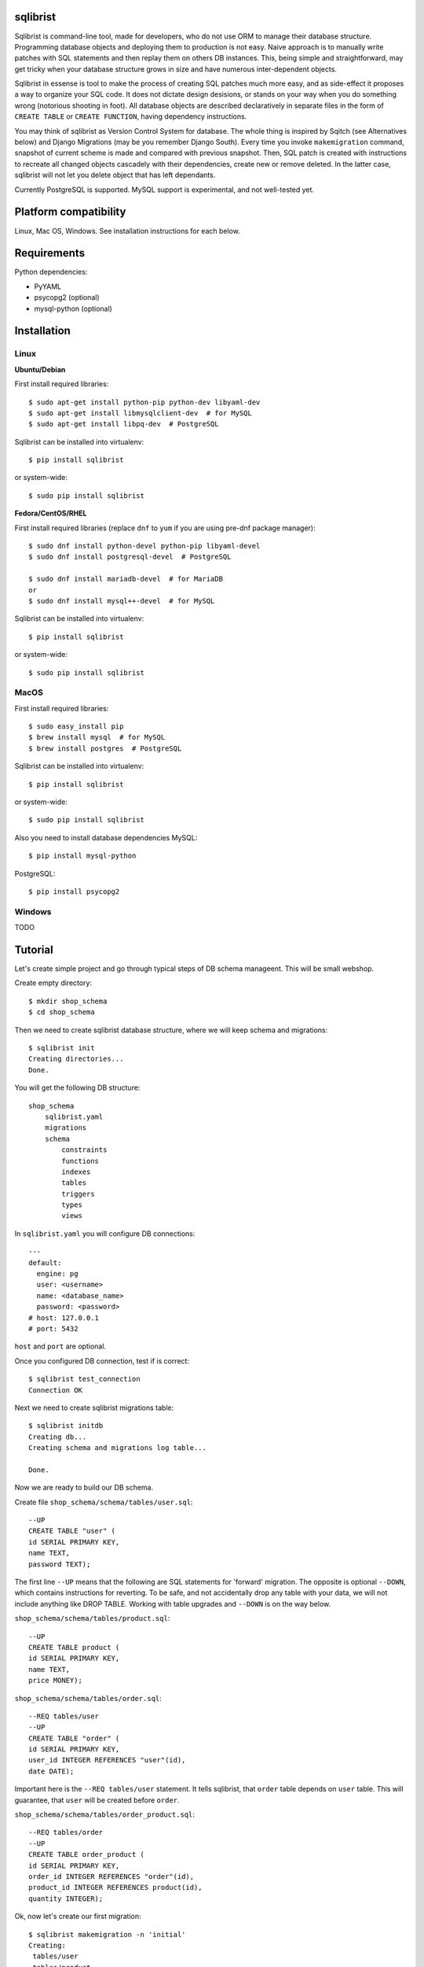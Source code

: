 sqlibrist
=========

Sqlibrist is command-line tool, made for developers, who do not use ORM to manage their database
structure. Programming database objects and deploying them to production
is not easy. Naive approach is to manually write patches with SQL statements and then replay
them on others DB instances. This, being simple and straightforward, may get tricky
when your database structure grows in size and have numerous inter-dependent
objects.

Sqlibrist in essense is tool to make the process of creating SQL patches much more
easy, and as side-effect it proposes a way to organize your SQL code. It does not
dictate design desisions, or stands on your way when you do something wrong
(notorious shooting in foot). All database objects are described declaratively
in separate files in the form of ``CREATE TABLE`` or ``CREATE FUNCTION``, having
dependency instructions.

You may think of sqlibrist as Version Control System for database. The whole thing
is inspired by Sqitch (see Alternatives below) and Django Migrations (may be you
remember Django South). Every time you invoke ``makemigration`` command, snapshot
of current scheme is made and compared with previous snapshot. Then, SQL patch
is created with instructions to recreate all changed objects cascadely with their
dependencies, create new or remove deleted. In the latter case, sqlibrist will not
let you delete object that has left dependants.

Currently PostgreSQL is supported. MySQL support is experimental, and not well-tested
yet.


Platform compatibility
======================

Linux, Mac OS, Windows. See installation instructions for each below.


Requirements
============

Python dependencies:

- PyYAML
- psycopg2 (optional)
- mysql-python (optional)

Installation
============

Linux
-----

**Ubuntu/Debian**

First install required libraries::

    $ sudo apt-get install python-pip python-dev libyaml-dev
    $ sudo apt-get install libmysqlclient-dev  # for MySQL
    $ sudo apt-get install libpq-dev  # PostgreSQL

Sqlibrist can be installed into virtualenv::

    $ pip install sqlibrist

or system-wide::

    $ sudo pip install sqlibrist

**Fedora/CentOS/RHEL**

First install required libraries (replace ``dnf`` to ``yum`` if you are using
pre-dnf package manager)::

    $ sudo dnf install python-devel python-pip libyaml-devel
    $ sudo dnf install postgresql-devel  # PostgreSQL

    $ sudo dnf install mariadb-devel  # for MariaDB
    or
    $ sudo dnf install mysql++-devel  # for MySQL

Sqlibrist can be installed into virtualenv::

    $ pip install sqlibrist

or system-wide::

    $ sudo pip install sqlibrist


MacOS
-----

First install required libraries::

    $ sudo easy_install pip
    $ brew install mysql  # for MySQL
    $ brew install postgres  # PostgreSQL


Sqlibrist can be installed into virtualenv::

    $ pip install sqlibrist

or system-wide::

    $ sudo pip install sqlibrist

Also you need to install database dependencies
MySQL::

    $ pip install mysql-python

PostgreSQL::

    $ pip install psycopg2

Windows
-------
TODO

Tutorial
========

Let's create simple project and go through typical steps of DB schema manageent.
This will be small webshop.

Create empty directory::

    $ mkdir shop_schema
    $ cd shop_schema

Then we need to create sqlibrist database structure, where we will keep
schema and migrations::

    $ sqlibrist init
    Creating directories...
    Done.

You will get the following DB structure::

    shop_schema
        sqlibrist.yaml
        migrations
        schema
            constraints
            functions
            indexes
            tables
            triggers
            types
            views

In ``sqlibrist.yaml`` you will configure DB connections::

    ---
    default:
      engine: pg
      user: <username>
      name: <database_name>
      password: <password>
    # host: 127.0.0.1
    # port: 5432

``host`` and ``port`` are optional.

Once you configured DB connection, test if is correct::

    $ sqlibrist test_connection
    Connection OK

Next we need to create sqlibrist migrations table::

    $ sqlibrist initdb
    Creating db...
    Creating schema and migrations log table...

    Done.

Now we are ready to build our DB schema.

Create file ``shop_schema/schema/tables/user.sql``::

    --UP
    CREATE TABLE "user" (
    id SERIAL PRIMARY KEY,
    name TEXT,
    password TEXT);

The first line ``--UP`` means that the following are SQL statements for 'forward'
migration. The opposite is optional ``--DOWN``, which contains instructions for reverting.
To be safe, and not accidentally drop any table with your data, we will not include
anything like DROP TABLE. Working with table upgrades and ``--DOWN`` is on the way
below.

``shop_schema/schema/tables/product.sql``::

    --UP
    CREATE TABLE product (
    id SERIAL PRIMARY KEY,
    name TEXT,
    price MONEY);

``shop_schema/schema/tables/order.sql``::

    --REQ tables/user
    --UP
    CREATE TABLE "order" (
    id SERIAL PRIMARY KEY,
    user_id INTEGER REFERENCES "user"(id),
    date DATE);

Important here is the ``--REQ tables/user`` statement. It tells sqlibrist, that
``order`` table depends on ``user`` table. This will guarantee, that ``user`` will
be created before ``order``.

``shop_schema/schema/tables/order_product.sql``::

    --REQ tables/order
    --UP
    CREATE TABLE order_product (
    id SERIAL PRIMARY KEY,
    order_id INTEGER REFERENCES "order"(id),
    product_id INTEGER REFERENCES product(id),
    quantity INTEGER);

Ok, now let's create our first migration::

    $ sqlibrist makemigration -n 'initial'
    Creating:
     tables/user
     tables/product
     tables/order
     tables/order_product
    Creating new migration 0001-initial

New files were created in ``shop_schema/migrations/0001-initial``::

    up.sql
    down.sql
    schema.json

``up.sql`` contains SQL to apply your changes (create tables), ``down.sql`` has nothing
notable, since our .sql files have no ``--DOWN`` section, and the ``schema.json``
has snapshot of current schema.

If you want to make more changes to the schema files prior to applying newly created
migration, delete the directory with those 3 files, in our case ``0001-initial``.

You are free to review and edit ``up.sql`` and ``down.sql``, of course if you know what
you are doing. **DO NOT edit schema.json**.

Now go ahead and apply our migration::

    $ sqlibrist migrate
    Applying migration 0001-initial... done

Well done! Tables are created, but let's do something more interesting.

We will create view that shows all user orders with order total:

``shop_schema/schema/views/user_orders.sql``::

    --REQ tables/user
    --REQ tables/order
    --REQ tables/product
    --REQ tables/order_product

    --UP
    CREATE VIEW user_orders AS SELECT
     u.id as user_id,
     o.id as order_id,
     o.date,
     SUM(p.price*op.quantity) AS total

     FROM "user" u
     INNER JOIN "order" o ON u.id=o.user_id
     INNER JOIN order_product op ON o.id=op.order_id
     INNER JOIN product p ON p.id=op.product_id

     GROUP BY o.id, u.id;

    --DOWN
    DROP VIEW user_orders;

... and function to return only given user's orders:

``shop_schema/schema/functions/get_user_orders.sql``::

    --REQ views/user_orders

    --UP
    CREATE FUNCTION get_user_orders(_user_id INTEGER)
    RETURNS SETOF user_orders
    LANGUAGE SQL AS $$

    SELECT * FROM user_orders
    WHERE user_id=_user_id;

    $$;

    --DOWN
    DROP FUNCTION get_user_orders(INTEGER);

Next create new migration and apply it::

    $ sqlibrist makemigration -n 'user_orders view and function'
    Creating:
     views/user_orders
     functions/get_user_orders
    Creating new migration 0002-user_orders view and function

    $ sqlibrist migrate
    Applying migration 0002-user_orders view and function... done

We have four tables, one view and one function.

Now you want to add one more field in the ``user_orders`` view. There can be couple
of issues here:

* we could try to drop and create updated view, but the database server will
  complain, that *get_user_orders* function depends on droppable view;

* we could be smart and create view with ``CREATE OR REPLACE VIEW user_orders...``,
  however single view's fields and their types make separate type, and the
  function ``get_user_orders`` returns that type. We can't simply change view type
  without recreating the function.

This is where sqlibrist comes to help. Add one more field ``SUM(op.quantity) as order_total``
to the ``user_orders`` view::

    --REQ tables/user
    --REQ tables/order
    --REQ tables/product
    --REQ tables/order_product

    --UP
    CREATE VIEW user_orders AS SELECT
     u.id as user_id,
     o.id as order_id,
     o.date,
     SUM(p.price*op.quantity) AS total,
     SUM(op.quantity) as order_total

     FROM "user" u
     INNER JOIN "order" o ON u.id=o.user_id
     INNER JOIN order_product op ON o.id=op.order_id
     INNER JOIN product p ON p.id=op.product_id

     GROUP BY o.id, u.id;

    --DOWN
    DROP VIEW user_orders;

We can see, what was changed from the latest schema snapshot::

    $ sqlibrist -V diff
    Changed items:
      views/user_orders
    ---

    +++

    @@ -2,7 +2,8 @@

          u.id as user_id,
          o.id as order_id,
          o.date,
    -     SUM(p.price*op.quantity) AS total
    +     SUM(p.price*op.quantity) AS total,
    +     SUM(op.quantity) as total_quantity

          FROM "user" u
          INNER JOIN "order" o ON u.id=o.user_id

Now let's make migration::

    $ sqlibrist makemigration
    Updating:
     dropping:
      functions/get_user_orders
      views/user_orders
     creating:
      views/user_orders
      functions/get_user_orders
    Creating new migration 0003-auto

You can see, that sqlibrist first drops ``get_user_orders`` function, after that
``user_orders`` view does not have dependent objects and can be dropped too.
Then view and function are created in order, opposite to dropping.
Apply our changes::

    $ sqlibrist migrate
    Applying migration 0003-auto... done

Last topic is to make change to table structure. Since we did not add ``--DROP`` section
to our tables, any change has to be made manually. This is done in several steps:

1. Edit CREATE TABLE definition to reflect new structure;
2. Generate new migration with ``makemigration`` command;
3. Manually edit new migration's ``up.sql`` with ALTER TABLE instructions.

To demonstrate this, let's add field ``type text`` to the ``product`` table. It will
look like this:

``shop_schema/schema/tables/product.sql``::

    --UP
    CREATE TABLE product (
    id SERIAL PRIMARY KEY,
    name TEXT,
    "type" TEXT,
    price MONEY);

This was #1. Next create new migration::

    $ sqlibrist makemigration -n 'new product field'
    Updating:
     dropping:
      functions/get_user_orders
      views/user_orders
     creating:
      views/user_orders
      functions/get_user_orders
    Creating new migration 0004-new product field

Please, pay attention here, that even though we changed product table definition,
``tables/product`` is not in migration process, but ALL dependent objects are recreated.
This behavior is intended. This was #2.

Now #3: open ``shop_schema/migrations/0004-new product field/up.sql`` with your editor
and look for line 12 with text ``-- ==== Add your instruction here ====``. This is
the point in migration when all dependent objects are dropped and you can issue
ALTER TABLE instructions.

Just below this line paste following::

    ALTER TABLE product
    ADD COLUMN "type" TEXT;

Your ``up.sql`` will look like this::

    -- begin --
    DROP FUNCTION get_user_orders(INTEGER);
    -- end --


    -- begin --
    DROP VIEW user_orders;
    -- end --


    -- begin --
    -- ==== Add your instruction here ====
    ALTER TABLE product
    ADD COLUMN "type" TEXT;
    -- end --


    -- begin --
    CREATE VIEW user_orders AS SELECT
         u.id as user_id,
         o.id as order_id,
         o.date,
         SUM(p.price*op.quantity) AS total,
         SUM(op.quantity) as total_quantity

         FROM "user" u
         INNER JOIN "order" o ON u.id=o.user_id
         INNER JOIN order_product op ON o.id=op.order_id
         INNER JOIN product p ON p.id=op.product_id

         GROUP BY o.id, u.id;
    -- end --


    -- begin --
    CREATE FUNCTION get_user_orders(_user_id INTEGER)
        RETURNS SETOF user_orders
        LANGUAGE SQL AS $$

        SELECT * FROM user_orders
        WHERE user_id=_user_id;

        $$;
    -- end --

Migration text is self-explanatory: drop function and view, alter table and then
create view and function, with respect to their dependencies.

Finally, apply your changes::

    $ sqlibrist migrate
    Applying migration 0004-new product field... done


Rules of thumb
==============

* **do not add CASCADE to DROP statements, even when dropping views/functions/indexes**.
You may and will implicitly drop table(s) with your data;

* **avoid circular dependencies**. If you create objects that depend on each other
in circle, sqlibrist will not know, how to update them. I bet, you will try to
do so, but migration will not be created and sqlibrist will show you warning and
dependency path;

* **do not create --DOWN sections for tables**. Manually write ALTER TABLE instructions
as described in the Tutorial;

* **always test migrations on your test database before applying them to production**.


Django integration
==================

Sqlibrist has a very small application to integrate itself into your Django
project and access DB configuration.

Installation
------------

Add ``'django_sqlibrist'`` to INSTALLED_APPS

Settings
--------

``SQLIBRIST_DIRECTORY`` - Path to the directory with schema and migrations files.
Defaults to project's BASE_DIR/sql

Usage
-----
::

    $ python manage.py sqlibrist <command> [options]

If you want your tables to be accessible from Django ORM and/or for using
Django Admin for these tables, add following attributes to the model's ``Meta`` class:
::

    class SomeTable(models.Model):
        field1 = models.CharField()
        ...
        class Meta:
            managed = False  # will tell Django to not create migrations for that table
            table_name = 'sometable'  # name of your table

If primary key has other name than ``id`` and type not Integer, add that field to
model class with ``primary_key=True`` argument, for example::

    my_key = models.IntegerField(primary_key=True)

Migrating existing models
-------------------------
TODO:


Alternatives
============

Sqlibrist is not new concept, it has a lot of alternatives, most notable, I think,
is [sqitch](http://sqitch.org/). It is great tool, with rich development history and
community arount it. I started using it at first, however it did not make me completely
happy. My problem with sqitch was pretty hard installation progress
(shame on me, first of all). It is written in Perl and has huge number of dependencies.
For man, unfamiliar with Perl pachage systems, it was quite a challenge to
install sqitch on 3 different Linux distributions: Fedora, Ubuntu and Arch.
In addition, I found sqitch's dependency tracking being complicated and unobvious
to perform relatively simple schema changes. Don't get me wrong - I am not
advocating you against using sqitch, you should try it yourself.


TODO
====

- documentation
    * django_sqlibrist: Migrating existing models
    * detailed info on all commands

Changelog
=========

0.1.10 string encoding fix

0.1.9 config file parsing fixed, MAC installation added (thanks to https://github.com/tolyadouble); django integration improved

0.1.8 fixes

0.1.7 fixes

0.1.6 fixes

0.1.5 django_sqlibrist takes engine and connection from django project settings

0.1.4 django_sqlibrist configurator fixed

0.1.3 django_sqlibrist configurator fixed

0.1.2 LazyConfig fixed

0.1.1 fixed loading config file

0.1.0 django_sqlibrist gets DB connection settings from Django project's settings instead of config file

 0.0.7 django_sqlibrist moved to separate package and is importable in settings.py as "django_sqlibrist"
